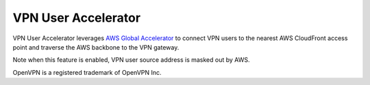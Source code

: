 .. meta::
   :description: User Accelerator VPN Reference Design
   :keywords: AWS Global Accelerator, Geo VPN, VPN, aviatrix, remote user vpn, openvpn, user vpn



===================================================
VPN User Accelerator 
===================================================

VPN User Accelerator leverages `AWS Global Accelerator <https://aws.amazon.com/global-accelerator/>`_ to connect
VPN users to the nearest AWS CloudFront access point and traverse the AWS backbone to the VPN gateway. 

Note when this feature is enabled, VPN user source address is masked out by AWS. 


OpenVPN is a registered trademark of OpenVPN Inc.


.. |image0| image:: GeoVPN_media/image1.png

.. |imageArchitecture| image:: GeoVPN_media/architecture_overview.png

.. |imageWithoutGeoVPN| image:: GeoVPN_media/architecture_without_geovpn.png

.. |imageWithGeoVPN| image:: GeoVPN_media/architecture_with_geovpn.png

.. |imageEnable| image:: GeoVPN_media/enable_geovpn.png

.. |imageEnablePopulate| image:: GeoVPN_media/enable_geovpn_populate.png

.. |imageAddAdditionalELB| image:: GeoVPN_media/add_additional_elb.png

.. |imageAddAdditionalELBComplete| image:: GeoVPN_media/add_additional_elb_complete.png

.. |imageComplete| image:: GeoVPN_media/geovpn_complete.png

.. |imageAddVPNUser| image:: GeoVPN_media/add_vpn_user.png

.. disqus::
